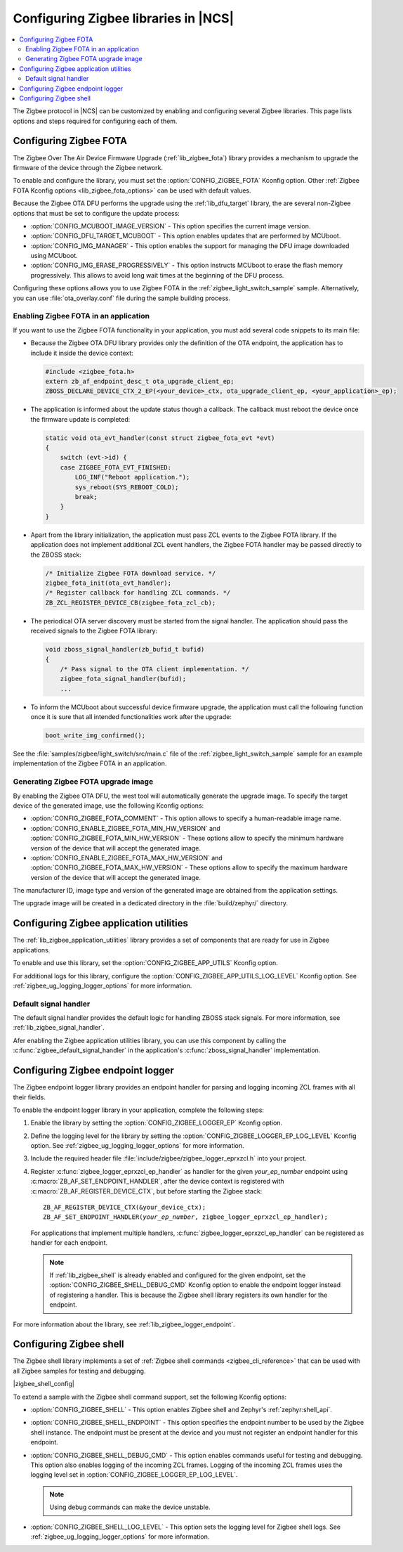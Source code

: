 ﻿.. _ug_zigbee_configuring_libraries:

Configuring Zigbee libraries in |NCS|
#####################################

.. contents::
   :local:
   :depth: 2

The Zigbee protocol in |NCS| can be customized by enabling and configuring several Zigbee libraries.
This page lists options and steps required for configuring each of them.

.. _ug_zigbee_configuring_components_ota:

Configuring Zigbee FOTA
***********************

The Zigbee Over The Air Device Firmware Upgrade (:ref:`lib_zigbee_fota`) library provides a mechanism to upgrade the firmware of the device through the Zigbee network.

To enable and configure the library, you must set the :option:`CONFIG_ZIGBEE_FOTA` Kconfig option.
Other :ref:`Zigbee FOTA Kconfig options <lib_zigbee_fota_options>` can be used with default values.

Because the Zigbee OTA DFU performs the upgrade using the :ref:`lib_dfu_target` library, the are several non-Zigbee options that must be set to configure the update process:

* :option:`CONFIG_MCUBOOT_IMAGE_VERSION` - This option specifies the current image version.
* :option:`CONFIG_DFU_TARGET_MCUBOOT` - This option enables updates that are performed by MCUboot.
* :option:`CONFIG_IMG_MANAGER` - This option enables the support for managing the DFU image downloaded using MCUboot.
* :option:`CONFIG_IMG_ERASE_PROGRESSIVELY` - This option instructs MCUboot to erase the flash memory progressively.
  This allows to avoid long wait times at the beginning of the DFU process.

Configuring these options allows you to use Zigbee FOTA in the :ref:`zigbee_light_switch_sample` sample.
Alternatively, you can use :file:`ota_overlay.conf` file during the sample building process.

Enabling Zigbee FOTA in an application
======================================

If you want to use the Zigbee FOTA functionality in your application, you must add several code snippets to its main file:

* Because the Zigbee OTA DFU library provides only the definition of the OTA endpoint, the application has to include it inside the device context:

  .. code-block:: c

      #include <zigbee_fota.h>
      extern zb_af_endpoint_desc_t ota_upgrade_client_ep;
      ZBOSS_DECLARE_DEVICE_CTX_2_EP(<your_device>_ctx, ota_upgrade_client_ep, <your_application>_ep);

* The application is informed about the update status though a callback.
  The callback must reboot the device once the firmware update is completed:

  .. code-block:: c

      static void ota_evt_handler(const struct zigbee_fota_evt *evt)
      {
          switch (evt->id) {
          case ZIGBEE_FOTA_EVT_FINISHED:
              LOG_INF("Reboot application.");
              sys_reboot(SYS_REBOOT_COLD);
              break;
          }
      }

* Apart from the library initialization, the application must pass ZCL events to the Zigbee FOTA library.
  If the application does not implement additional ZCL event handlers, the Zigbee FOTA handler may be passed directly to the ZBOSS stack:

  .. code-block:: c

      /* Initialize Zigbee FOTA download service. */
      zigbee_fota_init(ota_evt_handler);
      /* Register callback for handling ZCL commands. */
      ZB_ZCL_REGISTER_DEVICE_CB(zigbee_fota_zcl_cb);

* The periodical OTA server discovery must be started from the signal handler.
  The application should pass the received signals to the Zigbee FOTA library:

  .. code-block:: c

      void zboss_signal_handler(zb_bufid_t bufid)
      {
          /* Pass signal to the OTA client implementation. */
          zigbee_fota_signal_handler(bufid);
          ...

* To inform the MCUboot about successful device firmware upgrade, the application must call the following function once it is sure that all intended functionalities work after the upgrade:

  .. code-block:: c

      boot_write_img_confirmed();

See the :file:`samples/zigbee/light_switch/src/main.c` file of the :ref:`zigbee_light_switch_sample` sample for an example implementation of the Zigbee FOTA in an application.

Generating Zigbee FOTA upgrade image
====================================

By enabling the Zigbee OTA DFU, the west tool will automatically generate the upgrade image.
To specify the target device of the generated image, use the following Kconfig options:

* :option:`CONFIG_ZIGBEE_FOTA_COMMENT` - This option allows to specify a human-readable image name.
* :option:`CONFIG_ENABLE_ZIGBEE_FOTA_MIN_HW_VERSION` and :option:`CONFIG_ZIGBEE_FOTA_MIN_HW_VERSION` - These options allow to specify the minimum hardware version of the device that will accept the generated image.
* :option:`CONFIG_ENABLE_ZIGBEE_FOTA_MAX_HW_VERSION` and :option:`CONFIG_ZIGBEE_FOTA_MAX_HW_VERSION` - These options allow to specify the maximum hardware version of the device that will accept the generated image.

The manufacturer ID, image type and version of the generated image are obtained from the application settings.

The upgrade image will be created in a dedicated directory in the :file:`build/zephyr/` directory.

.. _ug_zigbee_configuring_components_application_utilities:

Configuring Zigbee application utilities
****************************************
The :ref:`lib_zigbee_application_utilities` library provides a set of components that are ready for use in Zigbee applications.

To enable and use this library, set the :option:`CONFIG_ZIGBEE_APP_UTILS` Kconfig option.

For additional logs for this library, configure the :option:`CONFIG_ZIGBEE_APP_UTILS_LOG_LEVEL` Kconfig option.
See :ref:`zigbee_ug_logging_logger_options` for more information.

Default signal handler
======================
The default signal handler provides the default logic for handling ZBOSS stack signals.
For more information, see :ref:`lib_zigbee_signal_handler`.

Afer enabling the Zigbee application utilities library, you can use this component by calling the :c:func:`zigbee_default_signal_handler` in the application's :c:func:`zboss_signal_handler` implementation.

.. _ug_zigbee_configuring_components_logger_ep:

Configuring Zigbee endpoint logger
**********************************

The Zigbee endpoint logger library provides an endpoint handler for parsing and logging incoming ZCL frames with all their fields.

To enable the endpoint logger library in your application, complete the following steps:

1. Enable the library by setting the :option:`CONFIG_ZIGBEE_LOGGER_EP` Kconfig option.
2. Define the logging level for the library by setting the :option:`CONFIG_ZIGBEE_LOGGER_EP_LOG_LEVEL` Kconfig option.
   See :ref:`zigbee_ug_logging_logger_options` for more information.
3. Include the required header file :file:`include/zigbee/zigbee_logger_eprxzcl.h` into your project.
4. Register :c:func:`zigbee_logger_eprxzcl_ep_handler` as handler for the given *your_ep_number* endpoint using :c:macro:`ZB_AF_SET_ENDPOINT_HANDLER`, after the device context is registered with :c:macro:`ZB_AF_REGISTER_DEVICE_CTX`, but before starting the Zigbee stack:

   .. parsed-literal::
      :class: highlight

      ZB_AF_REGISTER_DEVICE_CTX(&your_device_ctx);
      ZB_AF_SET_ENDPOINT_HANDLER(*your_ep_number*, zigbee_logger_eprxzcl_ep_handler);

   For applications that implement multiple handlers, :c:func:`zigbee_logger_eprxzcl_ep_handler` can be registered as handler for each endpoint.

   .. note::
      If :ref:`lib_zigbee_shell` is already enabled and configured for the given endpoint, set the :option:`CONFIG_ZIGBEE_SHELL_DEBUG_CMD` Kconfig option to enable the endpoint logger instead of registering a handler.
      This is because the Zigbee shell library registers its own handler for the endpoint.

For more information about the library, see :ref:`lib_zigbee_logger_endpoint`.

.. _ug_zigbee_configuring_components_shell:

Configuring Zigbee shell
************************

The Zigbee shell library implements a set of :ref:`Zigbee shell commands <zigbee_cli_reference>` that can be used with all Zigbee samples for testing and debugging.

|zigbee_shell_config|

To extend a sample with the Zigbee shell command support, set the following Kconfig options:

* :option:`CONFIG_ZIGBEE_SHELL` - This option enables Zigbee shell and Zephyr's :ref:`zephyr:shell_api`.
* :option:`CONFIG_ZIGBEE_SHELL_ENDPOINT` - This option specifies the endpoint number to be used by the Zigbee shell instance.
  The endpoint must be present at the device and you must not register an endpoint handler for this endpoint.
* :option:`CONFIG_ZIGBEE_SHELL_DEBUG_CMD` - This option enables commands useful for testing and debugging.
  This option also enables logging of the incoming ZCL frames.
  Logging of the incoming ZCL frames uses the logging level set in :option:`CONFIG_ZIGBEE_LOGGER_EP_LOG_LEVEL`.

  .. note::
     Using debug commands can make the device unstable.

* :option:`CONFIG_ZIGBEE_SHELL_LOG_LEVEL` - This option sets the logging level for Zigbee shell logs.
  See :ref:`zigbee_ug_logging_logger_options` for more information.
